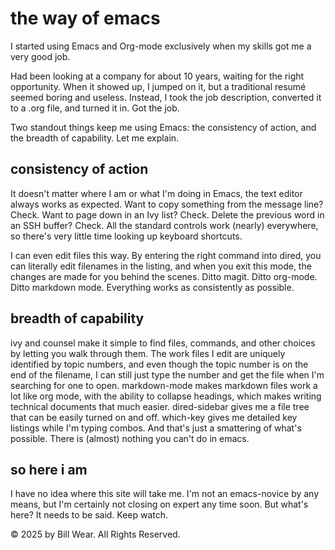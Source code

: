 #+HTML_HEAD: <link rel="stylesheet" type="text/css" href="static/style.css"/>

* the way of emacs

I started using Emacs and Org-mode exclusively when my skills got me a very good job.

Had been looking at a company for about 10 years, waiting for the right opportunity.  When it showed up, I jumped on it, but a traditional resumé seemed boring and useless.  Instead, I took the job description, converted it to a .org file, and turned it in.  Got the job.

Two standout things keep me using Emacs: the consistency of action, and the breadth of capability.  Let me explain.

** consistency of action

It doesn't matter where I am or what I'm doing in Emacs, the text editor always works as expected.  Want to copy something from the message line?  Check.  Want to page down in an Ivy list?  Check.  Delete the previous word in an SSH buffer?  Check.  All the standard controls work (nearly) everywhere, so there's very little time looking up keyboard shortcuts.

I can even edit files this way.  By entering the right command into dired, you can literally edit filenames in the listing, and when you exit this mode, the changes are made for you behind the scenes.  Ditto magit.  Ditto org-mode.  Ditto markdown mode.  Everything works as consistently as possible.

** breadth of capability

ivy and counsel make it simple to find files, commands, and other choices by letting you walk through them.  The work files I edit are uniquely identified by topic numbers, and even though the topic number is on the end of the filename, I can still just type the number and get the file when I'm searching for one to open.  markdown-mode makes markdown files work a lot like org mode, with the ability to collapse headings, which makes writing technical documents that much easier. dired-sidebar gives me a file tree that can be easily turned on and off.  which-key gives me detailed key listings while I'm typing combos.  And that's just a smattering of what's possible.  There is (almost) nothing you can't do in emacs.

** so here i am

I have no idea where this site will take me.  I'm not an emacs-novice by any means, but I'm certainly not closing on expert any time soon.  But what's here?  It needs to be said.  Keep watch.
    
  

  
    © 2025 by Bill Wear. All Rights Reserved.
  




